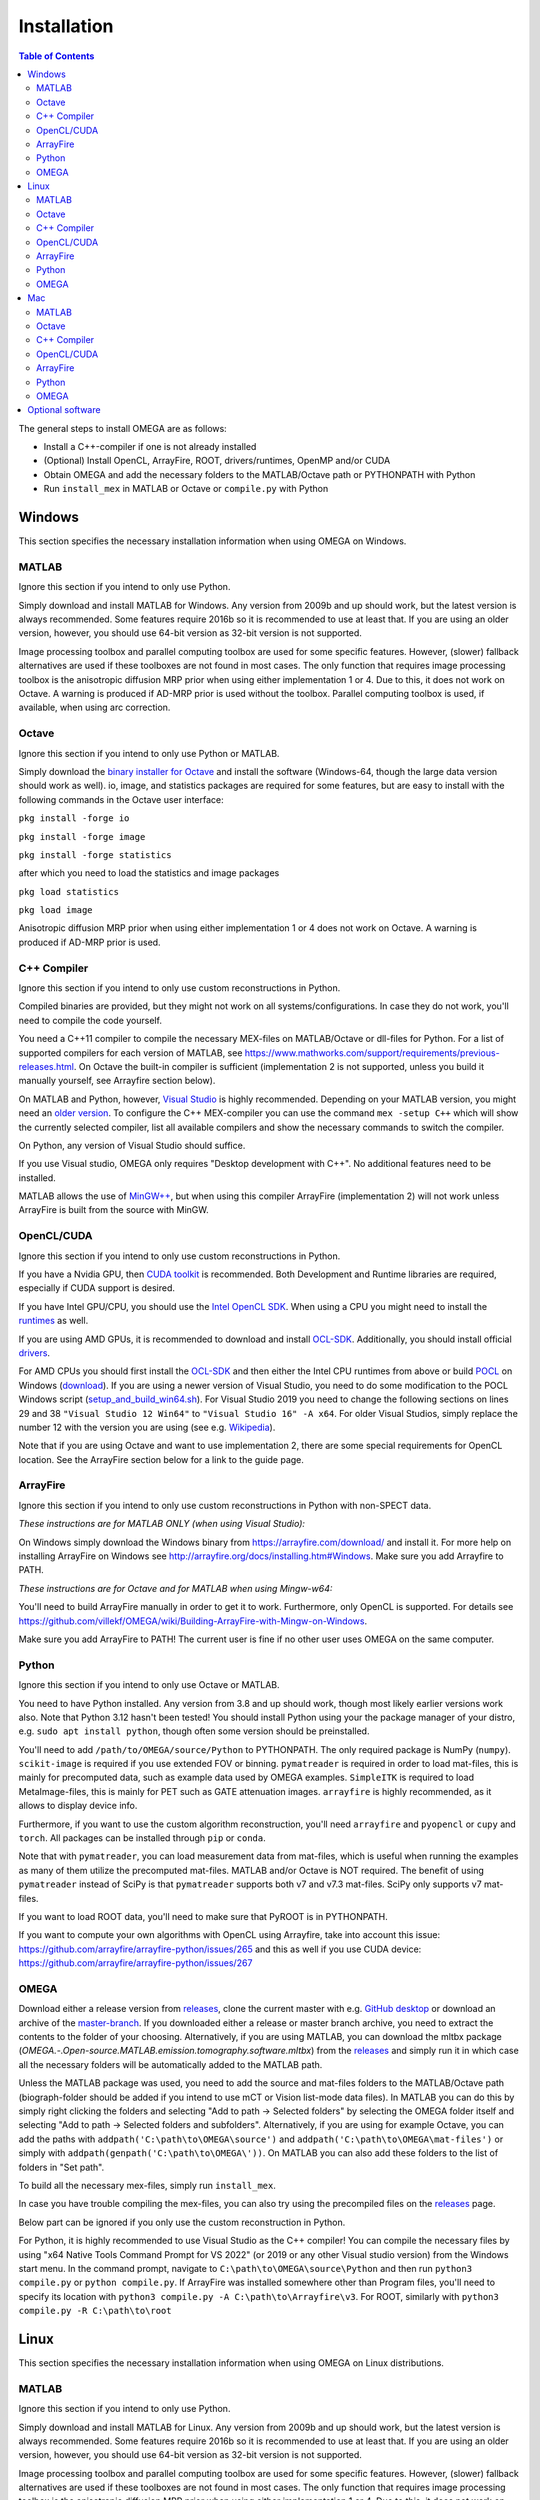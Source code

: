 Installation
============

.. contents:: Table of Contents
   :depth: 15
   :local:

The general steps to install OMEGA are as follows:

* Install a C++-compiler if one is not already installed
* (Optional) Install OpenCL, ArrayFire, ROOT, drivers/runtimes, OpenMP and/or CUDA
* Obtain OMEGA and add the necessary folders to the MATLAB/Octave path or PYTHONPATH with Python
* Run ``install_mex`` in MATLAB or Octave or ``compile.py`` with Python

Windows
-------

This section specifies the necessary installation information when using OMEGA on Windows.

MATLAB
^^^^^^

Ignore this section if you intend to only use Python.

Simply download and install MATLAB for Windows. Any version from 2009b and up should work, but the latest version is always recommended. Some features require 2016b so it is recommended to use at least that. If you are using an older version, however, you should use 64-bit version as 32-bit version is not supported.

Image processing toolbox and parallel computing toolbox are used for some specific features. However, (slower) fallback alternatives are used if these toolboxes are not found in most cases. The only function that requires image processing toolbox is the anisotropic diffusion MRP prior when using either implementation 1 or 4. Due to this, it does not work on Octave. A warning is produced if AD-MRP prior is used without the toolbox. Parallel computing toolbox is used, if available, when using arc correction.

Octave
^^^^^^

Ignore this section if you intend to only use Python or MATLAB.

Simply download the `binary installer for Octave <https://www.gnu.org/software/octave/download.html#ms-windows>`_ and install the software (Windows-64, though the large data version should work as well). io, image, and statistics packages are required for some features, but are easy to install with the following commands in the Octave user interface: 

``pkg install -forge io``

``pkg install -forge image``

``pkg install -forge statistics``

after which you need to load the statistics and image packages

``pkg load statistics``

``pkg load image``

Anisotropic diffusion MRP prior when using either implementation 1 or 4 does not work on Octave. A warning is produced if AD-MRP prior is used.

C++ Compiler
^^^^^^^^^^^^

Ignore this section if you intend to only use custom reconstructions in Python.

Compiled binaries are provided, but they might not work on all systems/configurations. In case they do not work, you'll need to compile the code yourself.

You need a C++11 compiler to compile the necessary MEX-files on MATLAB/Octave or dll-files for Python. For a list of supported compilers for each version of MATLAB, see https://www.mathworks.com/support/requirements/previous-releases.html. On Octave the built-in compiler is sufficient (implementation 2 is not supported, unless you build it manually yourself, see Arrayfire section below).

On MATLAB and Python, however, `Visual Studio <https://visualstudio.microsoft.com/downloads/>`_ is highly recommended. Depending on your MATLAB version, you might need an `older version <https://visualstudio.microsoft.com/vs/older-downloads/>`_. To configure the C++ MEX-compiler you can use the command ``mex -setup C++`` which will show the currently selected compiler, list all available compilers and show the necessary commands to switch the compiler. 

On Python, any version of Visual Studio should suffice.

If you use Visual studio, OMEGA only requires "Desktop development with C++". No additional features need to be installed.

MATLAB allows the use of `MinGW++ <https://se.mathworks.com/matlabcentral/fileexchange/52848-matlab-support-for-mingw-w64-c-c-compiler>`_, but when using this compiler ArrayFire (implementation 2) will not work unless ArrayFire is built from the source with MinGW.

OpenCL/CUDA
^^^^^^

Ignore this section if you intend to only use custom reconstructions in Python.

If you have a Nvidia GPU, then `CUDA toolkit <https://developer.nvidia.com/cuda-downloads>`_ is recommended. Both Development and Runtime libraries are required, especially if CUDA support is desired.

If you have Intel GPU/CPU, you should use the `Intel OpenCL SDK <https://software.intel.com/content/www/us/en/develop/tools/opencl-sdk.html>`_. When using a CPU you might need to install the `runtimes <https://software.intel.com/content/www/us/en/develop/articles/opencl-drivers.html>`_ as well. 

If you are using AMD GPUs, it is recommended to download and install `OCL-SDK <https://github.com/GPUOpen-LibrariesAndSDKs/OCL-SDK/releases>`_. Additionally, you should install official `drivers <https://www.amd.com/en/support>`_.

For AMD CPUs you should first install the `OCL-SDK <https://github.com/GPUOpen-LibrariesAndSDKs/OCL-SDK/releases>`_ and then either the Intel CPU runtimes from above or build `POCL <https://github.com/pocl/pocl/blob/master/README.Windows>`_ on Windows (`download <http://portablecl.org/download.html>`_). If you are using a newer version of Visual Studio, you need to do some modification to the POCL Windows script (`setup_and_build_win64.sh <https://github.com/pocl/pocl/blob/master/windows/setup_and_build_win64.sh>`_). For Visual Studio 2019 you need to change the following sections on lines 29 and 38 ``"Visual Studio 12 Win64"`` to ``"Visual Studio 16" -A x64``. For older Visual Studios, simply replace the number 12 with the version you are using (see e.g. `Wikipedia <https://en.wikipedia.org/wiki/Microsoft_Visual_Studio#History>`_).

Note that if you are using Octave and want to use implementation 2, there are some special requirements for OpenCL location. See the ArrayFire section below for a link to the guide page.

ArrayFire
^^^^^^^^^

Ignore this section if you intend to only use custom reconstructions in Python with non-SPECT data.

*These instructions are for MATLAB ONLY (when using Visual Studio):*

On Windows simply download the Windows binary from https://arrayfire.com/download/ and install it. For more help on installing ArrayFire on Windows see http://arrayfire.org/docs/installing.htm#Windows. Make sure you add Arrayfire to PATH.

*These instructions are for Octave and for MATLAB when using Mingw-w64:*

You'll need to build ArrayFire manually in order to get it to work. Furthermore, only OpenCL is supported. For details see https://github.com/villekf/OMEGA/wiki/Building-ArrayFire-with-Mingw-on-Windows.

Make sure you add ArrayFire to PATH! The current user is fine if no other user uses OMEGA on the same computer.

Python
^^^^^^

Ignore this section if you intend to only use Octave or MATLAB.

You need to have Python installed. Any version from 3.8 and up should work, though most likely earlier versions work also. Note that Python 3.12 hasn't been tested! You should install Python using your the package manager of your distro, e.g. ``sudo apt install python``, though often some version should be preinstalled.

You'll need to add ``/path/to/OMEGA/source/Python`` to PYTHONPATH. The only required package is NumPy (``numpy``). ``scikit-image`` is required if you use extended FOV or binning.
``pymatreader`` is required in order to load mat-files, this is mainly for precomputed data, such as example data used by OMEGA examples. ``SimpleITK`` is 
required to load MetaImage-files, this is mainly for PET such as GATE attenuation images. ``arrayfire`` is highly recommended, as it allows to display device info.

Furthermore, if you want to use the custom algorithm reconstruction, you'll need ``arrayfire`` and ``pyopencl`` or ``cupy`` and ``torch``. All packages can be installed through ``pip`` or ``conda``.

Note that with ``pymatreader``, you can load measurement data from mat-files, which is useful when running the examples as many of them utilize the precomputed mat-files. MATLAB and/or Octave is NOT required.
The benefit of using ``pymatreader`` instead of SciPy is that ``pymatreader`` supports both v7 and v7.3 mat-files. SciPy only supports v7 mat-files.

If you want to load ROOT data, you'll need to make sure that PyROOT is in PYTHONPATH.

If you want to compute your own algorithms with OpenCL using Arrayfire, take into account this issue: https://github.com/arrayfire/arrayfire-python/issues/265 and this as well if you use CUDA device: https://github.com/arrayfire/arrayfire-python/issues/267

OMEGA
^^^^^

Download either a release version from `releases <https://github.com/villekf/OMEGA/releases>`_, clone the current master with e.g. `GitHub desktop <https://desktop.github.com/>`_ or download an archive of the 
`master-branch <https://github.com/villekf/OMEGA/archive/master.zip>`_. If you downloaded either a release or master branch archive, you need to extract the contents to the folder of your choosing. 
Alternatively, if you are using MATLAB, you can download the mltbx package (`OMEGA.-.Open-source.MATLAB.emission.tomography.software.mltbx`) from the `releases <https://github.com/villekf/OMEGA/releases>`_ and simply run 
it in which case all the necessary folders will be automatically added to the MATLAB path.

Unless the MATLAB package was used, you need to add the source and mat-files folders to the MATLAB/Octave path (biograph-folder should be added if you intend to use mCT or Vision list-mode data files). 
In MATLAB you can do this by simply right clicking the folders and selecting "Add to path -> Selected folders" by selecting the OMEGA folder itself and selecting "Add to path -> Selected folders and subfolders". 
Alternatively, if you are using for example Octave, you can add the paths with ``addpath('C:\path\to\OMEGA\source')`` and ``addpath('C:\path\to\OMEGA\mat-files')`` or simply with ``addpath(genpath('C:\path\to\OMEGA\'))``. 
On MATLAB you can also add these folders to the list of folders in "Set path".

To build all the necessary mex-files, simply run ``install_mex``.

In case you have trouble compiling the mex-files, you can also try using the precompiled files on the `releases <https://github.com/villekf/OMEGA/releases>`_ page.

Below part can be ignored if you only use the custom reconstruction in Python.

For Python, it is highly recommended to use Visual Studio as the C++ compiler! You can compile the necessary files by using "x64 Native Tools Command Prompt for VS 2022" (or 2019 or any other Visual studio version) 
from the Windows start menu. In the command prompt, navigate to ``C:\path\to\OMEGA\source\Python`` and then run ``python3 compile.py`` or ``python compile.py``. 
If ArrayFire was installed somewhere other than Program files, you'll need to specify its location with ``python3 compile.py -A C:\path\to\Arrayfire\v3``. For ROOT, similarly with ``python3 compile.py -R C:\path\to\root``

Linux
-----

This section specifies the necessary installation information when using OMEGA on Linux distributions.

MATLAB
^^^^^^

Ignore this section if you intend to only use Python.

Simply download and install MATLAB for Linux. Any version from 2009b and up should work, but the latest version is always recommended. Some features require 2016b so it is recommended to use at least that. If you are using an older version, however, you should use 64-bit version as 32-bit version is not supported.

Image processing toolbox and parallel computing toolbox are used for some specific features. However, (slower) fallback alternatives are used if these toolboxes are not found in most cases. The only function that requires image processing toolbox is the anisotropic diffusion MRP prior when using either implementation 1 or 4. Due to this, it does not work on Octave. A warning is produced if AD-MRP prior is used without the toolbox. Parallel computing toolbox is used, if available, when using arc correction.

Octave
^^^^^^

Ignore this section if you intend to only use Python or MATLAB.

There are several different ways to install Octave on Linux systems. For instructions on how to install Octave on variety of Linux distributions see the `Octave wiki <https://wiki.octave.org/Category:Installation>`_. You also need to install the Octave development files (e.g. ``liboctave-dev`` on Debian/Ubuntu). Alternatively, you can use `distribution independent <https://wiki.octave.org/Octave_for_GNU/Linux#Distribution_independent>`_ methods or just `build from source <https://wiki.octave.org/Building>`_.

io, image and statistics packages are required for some features, but are easy to install with the following commands in the Octave user interface: 

``pkg install -forge io``

``pkg install -forge image``

``pkg install -forge statistics``

after which you need to load the statistics and image packages

``pkg load statistics``

``pkg load image``

Anisotropic diffusion MRP prior when using either implementation 1 or 4 does not work on Octave. A warning is produced if AD-MRP prior is used.

C++ Compiler
^^^^^^^^^^^^

Ignore this section if you intend to only use custom reconstructions in Python.

A C++ compiler should already be included, but gcc/g++ is recommended. Any version 4.7 or up should be sufficient. It is recommended to use the g++ version supported by your MATLAB version whenever possible, when using MATLAB, though newer versions should work almost all the time. Some combinations of MATLAB and g++, however, will lead to errors. See OMEGA section below for more details. List of supported compilers is available at https://www.mathworks.com/support/requirements/previous-releases.html.

Octave should be fine in all cases.

For Python, g++ is required. Version should not matter.

On Ubuntu, you can install g++ with e.g. ``sudo apt install build-essential``.

OpenCL/CUDA
^^^^^^

Ignore this section if you intend to only use custom reconstructions in Python.

If you are using any GPU on Linux, it should be sufficient to simply download the OpenCL libraries and headers

Debian/Ubuntu: ``sudo apt-get install ocl-icd-opencl-dev opencl-headers ocl-icd-libopencl1``

as well as the official drivers.

Alternatively, if you have a Nvidia GPU, then `CUDA toolkit <https://developer.nvidia.com/cuda-downloads>`_ can be used. Both Development and Runtime libraries are required, especially if CUDA support is desired.

AMD GPUs should work with only the drivers. If that doesn't work, you can try using `ROCm OpenCL runtimes <https://github.com/RadeonOpenCompute/ROCm-OpenCL-Runtime/tree/roc-3.3.0>`_.

If you have Intel GPU/CPU, you can use the `Intel OpenCL SDK <https://software.intel.com/content/www/us/en/develop/tools/opencl-sdk.html>`_. When using a CPU you might need to install the `runtimes <https://software.intel.com/content/www/us/en/develop/articles/opencl-drivers.html>`_ as well. The runtimes, however, might not anymore support your current OS version.

Alternatively, and especially when using AMD CPUs, `POCL <http://portablecl.org/docs/html/install.html>`_ is recommended (`download <http://portablecl.org/download.html>`_). Note that if you use the default installation path, you need to move `/usr/local/etc/OpenCL/vendors/pocl.icd` to `/etc/OpenCL/vendors/`.

A useful, but not necessary, program is `clinfo <https://github.com/Oblomov/clinfo>`_ that should be available as a package (e.g. ``sudo apt-get install clinfo``). clinfo displays all the available OpenCL platforms, the devices available and various other features. A short list of OpenCL platforms and devices can be obtained in OMEGA with the ``OpenCL_device_info()`` function in MATLAB/Otave or with ``deviceInfo()`` in Python (after ``from omegatomo.util.devinfo import deviceInfo``).

ArrayFire
^^^^^^^^^

Ignore this section if you intend to only use custom reconstructions in Python with non-SPECT data.

Simply download the Linux binary from `ArrayFire <https://arrayfire.com/download/>`_ and install it. For more help on installing ArrayFire on Linux see `here <http://arrayfire.org/docs/installing.htm#Linux>`_. Note, however, that, if you are using the official binary, if you want simple install of OMEGA, you should install ArrayFire to the default location in ``/opt`` and secondly that you should rename, or simply delete if you are not using ArrayFire's graphic features (not used in OMEGA), all the ``libforge`` files in ``/opt/arrayfire/lib64`` to something else (e.g. ``libforge.so.old``). Alternatively, you can use a "`no-GL <http://arrayfire.s3.amazonaws.com/3.6.2/ArrayFire-no-gl-v3.6.2_Linux_x86_64.sh>`_" version, but it is an older version that should, nevertheless, work. Leaving the ``libforge.so`` files with their original names will most likely lead to crashes as of AF 3.9.0 and earlier (except the no-gl versions).

Alternatively, you can `build from source <https://github.com/arrayfire/arrayfire/wiki/Build-Instructions-for-Linux>`_. If you are building ArrayFire from source, it is recommended to disable Forge (set ``AF_BUILD_FORGE`` to ``OFF``), otherwise you might get unstable behavior.

Make sure you add ``/path/to/arrayfire/lib64`` (or ``/lib`` if you built from source) to ``LD_LIBRARY_PATH``! If you complete the instructions above and have sudo permission, you're fine. Otherwise, if you lack sudo permission you can add the library path with ``export LD_LIBRARY_PATH=$LD_LIBRARY_PATH:/path/to/arrayfire/lib64`` on Linux terminal. Note that if you want to avoid typing it everytime you open a terminal, you need to add it to .bashrc, .profile or something similar.

Python
^^^^^^

Ignore this section if you intend to only use Octave or MATLAB.

You need to have Python installed. Any version from 3.8 and up should work, though most likely earlier versions work also. Note that Python 3.12 hasn't been tested! You should install Python using your the package manager of your distro, e.g. ``sudo apt install python``, though often some version should be preinstalled.

You'll need to add ``/path/to/OMEGA/source/Python`` to PYTHONPATH. The only required package is NumPy (``numpy``). ``scikit-image`` is required if you use extended FOV or binning.
``pymatreader`` is required in order to load mat-files, this is mainly for precomputed data, such as example data used by OMEGA examples. ``SimpleITK`` is 
required to load MetaImage-files, this is mainly for PET such as GATE attenuation images. ``arrayfire`` is highly recommended, as it allows to display device info.

Furthermore, if you want to use the custom algorithm reconstruction, you'll need ``arrayfire`` and ``pyopencl`` or ``cupy`` and ``torch``. All packages can be installed through ``pip`` or ``conda``.

Note that with ``pymatreader``, you can load measurement data from mat-files, which is useful when running the examples as many of them utilize the precomputed mat-files. MATLAB and/or Octave is NOT required.
The benefit of using ``pymatreader`` instead of SciPy is that ``pymatreader`` supports both v7 and v7.3 mat-files. SciPy only supports v7 mat-files.

If you want to load ROOT data, you'll need to make sure that PyROOT is in PYTHONPATH.

If you want to compute your own algorithms with OpenCL using Arrayfire, take into account this issue: https://github.com/arrayfire/arrayfire-python/issues/265 and this as well if you use CUDA device: https://github.com/arrayfire/arrayfire-python/issues/267

OMEGA
^^^^^

Download either a release version from `releases <https://github.com/villekf/OMEGA/releases>`_, clone the current master with e.g. `git clone https://github.com/villekf/OMEGA.git` or download an archive of the `master-branch <https://github.com/villekf/OMEGA/archive/master.zip>`_. If you downloaded either a release or master branch archive, you need to extract the contents to the folder of your choosing. Alternatively, if you are using MATLAB, you can download the mltbx package (``OMEGA.-.Open-source.MATLAB.emission.tomography.software.mltbx``) from the `releases <https://github.com/villekf/OMEGA/releases>`_ and simply run it in which case all the necessary folders will be automatically added to the MATLAB path.

Unless the MATLAB package was used, you need to add the source and mat-files folders to the MATLAB/Octave path (biograph-folder should be added if you intend to use mCT or Vision list-mode data files). In MATLAB you can do this by simply right clicking the folders and selecting "Add to path -> Selected folders" by selecting the OMEGA folder itself and selecting "Add to path -> Selected folders and subfolders". Alternatively, if you are using for example Octave, you can add the paths with ``addpath('/path/to/OMEGA/source')`` and ``addpath('/path/to/OMEGA/mat-files')`` or simply with ``addpath(genpath('/path/to/OMEGA/'))``. On MATLAB you can also add these folders to the list of folders in "Set path".

In Python, add ``/path/to/OMEGA/source/Python`` to PYTHONPATH.

To build all the necessary mex-files, simply run ``install_mex``. 

The below compilation is not required if you only use custom reconstruction in Python.

In Python, navigate to ``/path/to/OMEGA/source/Python`` in terminal and run ``python compile.py`` to compile the library files. If ArrayFire was not installed in ``opt`` add the path with ``python compile.py -A /path/to/arrayfire``.

In case you have trouble compiling the mex-files or the library-files, you can also try using the precompiled files on the `releases <https://github.com/villekf/OMEGA/releases>`_ page.

*MATLAB troubleshooting*

If you are using MATLAB R2017b or EARLIER, you will most likely encounter problems when running the mex-files. The same can also happen if you use the latest gcc/g++ with MATLAB 2020a or earlier. One alternative is to install the supported compiler of the MATLAB version in use (see `here <https://www.mathworks.com/support/requirements/previous-releases.html>`_) and then re-run ``install_mex`` (the supported compiler is used if available). Alternatively, you can try one of solutions presented `here <https://www.mathworks.com/matlabcentral/answers/329796-issue-with-libstdc-so-6>`_ or try the precompiled mex-files from `releases <https://github.com/villekf/OMEGA/releases>`_. In short there are mainly three possibilities:

1. Install the compiler that MATLAB supports. If you are using, for example, Ubuntu 20, you can install older g++ as outlined `here <https://askubuntu.com/questions/1229774/how-to-use-an-older-version-of-gcc>`_. Note that you need to install g++ (e.g. ``sudo apt install g++-6``). If you are using R2017b or earlier, see `here <https://askubuntu.com/questions/1036108/install-gcc-4-9-at-ubuntu-18-04>`_. Then simply re-run ``install_mex``.

2. Locate the system version of libstdc++.so.6 and create an alias in .bashrc for MATLAB to use this one, for example:
``alias matlab='LD_PRELOAD=/usr/lib/x86_64-linux-gnu/libstdc++.so.6 /path/to/MATLAB/bin/matlab -desktop'``. Or simply run MATLAB with the same ``LD_PRELOAD``.

3. Rename the libstdc++.so.6 file that ships with MATLAB, located in ``/path/to/MATLAB/sys/os/glnxa64/``
e.g. ``sudo mv /path/to/MATLAB/sys/os/glnxa64/libstdc++.so.6 /path/to/MATLAB/sys/os/glnxa64/libstdc++.so.6.old``. 

*ROOT support*

When importing ROOT data, you might run into errors (the crashes with R2018b and earlier can be fixed by running MATLAB with ``matlab -nojvm``, however, errors can still occur after this). These occur if you are using ROOT 6.16 or later and are using MATLAB (Octave and Python are unaffected). R2020b (and probably newer ones later) is unaffected. These errors can be fixed by similar methods as above with two additional possibilities: 

1. Locate the ROOT version of libtbb.so.2 and create an alias in .bashrc for MATLAB to use this one, for example:
``alias matlab='LD_PRELOAD=/opt/root/lib/libtbb.so.2 /path/to/MATLAB/bin/matlab -desktop'``. Or simply run MATLAB with the same ``LD_PRELOAD``.

2. Rename the libtbb.so.2 file that ships with MATLAB, located in ``/path/to/MATLAB/bin/glnxa64/``
e.g. ``sudo mv /path/to/MATLAB/bin/glnxa64/libtbb.so.2 /path/to/MATLAB/bin/glnxa64/libtbb.so.2.old``. This is not recommended if the system is used by other users who use the same MATLAB.

3. Install ROOT 6.14 or earlier.

4. Use Octave or Python for ROOT data import.

Mac
---

This section specifies the necessary installation information when using OMEGA on MacOS.

.. note::

   Mac build of OMEGA hasn't been tested so far. Compilation has been tested on MATLAB ONLY.

MATLAB
^^^^^^

Ignore this section if you intend to only use Python.

Simply download and install MATLAB for Mac. Any version from 2009b and up should work, but the latest version is always recommended. Some features require 2016b. If you are using an older version, however, you should use 64-bit version as 32-bit version is not supported.

Image processing toolbox and parallel computing toolbox are used for some specific features. However, (slower) fallback alternatives are used if these toolboxes are not found in most cases. The only function that requires image processing toolbox is the anisotropic diffusion MRP prior when using either implementation 1 or 4. Due to this, it does not work on Octave. A warning is produced if AD-MRP prior is used without the toolbox. Parallel computing toolbox is used, if available, when using arc correction.

Octave
^^^^^^

Ignore this section if you intend to only use Python or MATLAB.

To install Octave on Mac, see their `wiki <https://wiki.octave.org/Octave_for_macOS>`_ for instructions.

io, image and statistics packages are required for some features, but are easy to install with the following commands in the Octave user interface: 

``pkg install -forge io``

``pkg install -forge image``

``pkg install -forge statistics``

after which you need to load the statistics and image packages

``pkg load statistics``

``pkg load image``

Anisotropic diffusion MRP prior when using either implementation 1 or 4 does not work on Octave. A warning is produced if AD-MRP prior is used.

C++ Compiler
^^^^^^^^^^^^

Ignore this section if you intend to only use custom reconstructions in Python.

You should install `Xcode <https://apps.apple.com/us/app/xcode/id497799835?mt=12>`_ from the app store. Furthermore, if you wish to use implementations 1 and/or 4 with OpenMP (parallel computing) support, you might need to install OpenMP. This is most easily achieved with Homebrew:

``brew install libomp``

On MATLAB, you do not need to do any changes. On Octave, you need to make sure that both the library and header (`omp.h`) can be found on path. This might also be the case on MATLAB if the header is installed in non-standard location. If OpenMP support could NOT be applied, you should see a warning message(s) of the like `...built WITHOUT OpenMP (parallel) support.` 

OpenCL/CUDA
^^^^^^

Ignore this section if you intend to only use custom reconstructions in Python.

OpenCL should already be included with your Mac installation or then it is most likely not supported at all. If running OpenCL functions fails, make sure that ``/System/Library/Frameworks/OpenCL.framework`` is included 
in the library path.

CUDA is not supported in Mac.

ArrayFire
^^^^^^^^^

Ignore this section if you intend to only use custom reconstructions in Python with non-SPECT data.

Simply download the Mac binary from `ArrayFire <https://arrayfire.com/download/>`_ and install it. For more help on installing ArrayFire on Mac see `here <http://arrayfire.org/docs/installing.htm#macOS>`_.

Alternatively, you can `build from source <https://github.com/arrayfire/arrayfire/wiki/Build-Instructions-for-OSX>`_.

Python
^^^^^^

Ignore this section if you intend to only use Octave or MATLAB.

You need to have Python installed. Any version from 3.8 and up should work, though most likely earlier versions work also. Note that Python 3.12 hasn't been tested! 

You'll need to add ``/path/to/OMEGA/source/Python`` to PYTHONPATH. The only required package is NumPy (``numpy``). ``scikit-image`` is required if you use extended FOV or binning.
``pymatreader`` is required in order to load mat-files, this is mainly for precomputed data, such as example data used by OMEGA examples. ``SimpleITK`` is 
required to load MetaImage-files, this is mainly for PET such as GATE attenuation images. ``arrayfire`` is highly recommended, as it allows to display device info.

Furthermore, if you want to use the custom algorithm reconstruction, you'll need ``arrayfire`` and ``pyopencl`` or ``cupy`` and ``torch``. All packages can be installed through ``pip`` or ``conda``.

Note that with ``pymatreader``, you can load measurement data from mat-files, which is useful when running the examples as many of them utilize the precomputed mat-files. MATLAB and/or Octave is NOT required.
The benefit of using ``pymatreader`` instead of SciPy is that ``pymatreader`` supports both v7 and v7.3 mat-files. SciPy only supports v7 mat-files.

If you want to load ROOT data, you'll need to make sure that PyROOT is in PYTHONPATH.

If you want to compute your own algorithms with OpenCL using Arrayfire, take into account this issue: https://github.com/arrayfire/arrayfire-python/issues/265 and this as well if you use CUDA device: https://github.com/arrayfire/arrayfire-python/issues/267

OMEGA
^^^^^

Download either a release version from `releases <https://github.com/villekf/OMEGA/releases>`_, clone the current master with e.g. `git clone https://github.com/villekf/OMEGA.git` or download an archive of the 
`master-branch <https://github.com/villekf/OMEGA/archive/master.zip>`_. If you downloaded either a release or master branch archive, you need to extract the contents to the folder of your choosing. Alternatively, 
if you are using MATLAB, you can download the mltbx package (``OMEGA.-.Open-source.MATLAB.emission.tomography.software.mltbx``) from the `releases <https://github.com/villekf/OMEGA/releases>`_ and simply run it in 
which case all the necessary folders will be automatically added to the MATLAB path.

Unless the MATLAB package was used, you need to add the source and mat-files folders to the MATLAB/Octave path (biograph-folder should be added if you intend to use mCT or Vision list-mode data files). In MATLAB you can 
do this by simply right clicking the folders and selecting "Add to path -> Selected folders" by selecting the OMEGA folder itself and selecting "Add to path -> Selected folders and subfolders". Alternatively, if you are 
using for example Octave, you can add the paths with ``addpath('/path/to/OMEGA/source')`` and ``addpath('/path/to/OMEGA/mat-files')`` or simply with ``addpath(genpath('/path/to/OMEGA/'))``. On MATLAB you can also add 
these folders to the list of folders in "Set path".

To build all the necessary mex-files in MATLAB or Octave, simply run ``install_mex``.

The below compilation is not required if you only use custom reconstruction in Python.

In Python, navigate to ``/path/to/OMEGA/source/Python`` in terminal and run ``python compile.py`` to compile the library files. If ArrayFire was not installed in ``opt`` add the path with ``python compile.py -A /path/to/arrayfire``.

Optional software
-----------------

This section describes the optional software that can be used in OMEGA, but which are not required for any of the core functions.

If you wish to use NIfTI data or save data as NIfTI format, on MATLAB you'll need EITHER image processing toolbox OR `Tools for NIfTI and ANALYZE image <https://se.mathworks.com/matlabcentral/fileexchange/8797-tools-for-nifti-and-analyze-image>`_. For Octave, only Tools for NIfTI and ANALYZE image can be used, though it hasn't been tested. For Python you can try `NiBabel <https://nipy.org/nibabel/>`_.

For Analyze data, you'll need the above `Tools for NIfTI and ANALYZE image <https://se.mathworks.com/matlabcentral/fileexchange/8797-tools-for-nifti-and-analyze-image>`_ in all cases.

For DICOM data, you'll need image processing toolbox on MATLAB and `dicom package <https://octave.sourceforge.io/dicom/index.html>`_ on Octave (untested).

For 3D volumetric visualization, there is built-in support for `vol3d <https://www.mathworks.com/matlabcentral/fileexchange/22940-vol3d-v2>`_ in `visualize_pet.m <https://github.com/villekf/OMEGA/blob/master/visualize_pet.m#L344>`_.

For random subset sampling (``subset_type = 3``), `Shuffle <https://www.mathworks.com/matlabcentral/fileexchange/27076-shuffle>`_ can speed up the process as it is both faster and more memory efficient than the built-in function. Note that you need to enable this by setting ``options.shuffle = true``.